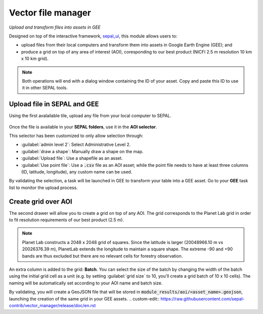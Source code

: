 Vector file manager
===================
*Upload and transform files into assets in GEE*

Designed on top of the interactive framework, `sepal_ui <https://github.com/12rambau/sepal_ui>`_, this module allows users to: 

-    upload files from their local computers and transform them into assets in Google Earth Engine (GEE); and
-    produce a grid on top of any area of interest (AOI), coresponding to our best product (NICFI 2.5 m resolution 10 km x 10 km grid).

.. note::

    Both operations will end with a dialog window containing the ID of your asset. Copy and paste this ID to use it in other SEPAL tools.

Upload file in SEPAL and GEE
----------------------------

Using the first avalailable tile, upload any file from your local computer to SEPAL.

.. figure:: https://raw.githubusercontent.com/openforis/import_to_gee/master/doc/img/import.png

Once the file is available in your **SEPAL folders**, use it in the **AOI selector**. 

This selector has been customized to only allow selection through:

- :guilabel:`admin level 2`: Select Administrative Level 2.
- :guilabel:`draw a shape`: Manually draw a shape on the map.
- :guilabel:`Upload file`: Use a shapefile as an asset.
- :guilabel:`Use point file`: Use a :code:`.csv` file as an AOI asset; while the point file needs to have at least three columns (ID, latitude, longitude), any custom name can be used.

By validating the selection, a task will be launched in GEE to transform your table into a GEE asset. Go to your **GEE** task list to monitor the upload process.

.. figure:: https://raw.githubusercontent.com/openforis/import_to_gee/master/doc/img/results.png

Create grid over AOI
--------------------

The second drawer will allow you to create a grid on top of any AOI. The grid corresponds to the Planet Lab grid in order to fit resolution requirements of our best product (2.5 m).

.. note::

    Planet Lab constructs a 2048 x 2048 grid of squares. Since the latitude is larger (20048966.10 m vs 20026376.39 m), PlanetLab extends the longitude to maintain a square shape. The extreme -90 and +90 bands are thus excluded but there are no relevant cells for forestry observation.
    
An extra column is added to the grid: **Batch**. You can select the size of the batch by changing the width of the batch using the initial grid cell as a unit (e.g. by setting :guilabel:`grid size` to 10, you'll create a grid batch of 10 x 10 cells). The naming will be automatically set according to your AOI name and batch size.

By validating, you will create a GeoJSON file that will be stored in :code:`module_results/aoi/<asset_name>.geojson`, launching the creation of the same grid in your GEE assets.
.. custom-edit:: https://raw.githubusercontent.com/sepal-contrib/vector_manager/release/doc/en.rst
